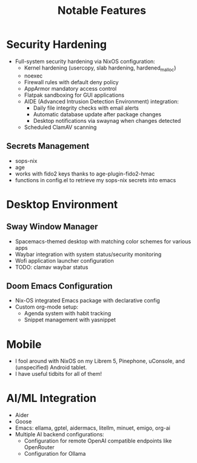 #+TITLE: Notable Features

* Security Hardening
- Full-system security hardening via NixOS configuration:
  - Kernel hardening (usercopy, slab hardening, hardened_malloc)
  - noexec
  - Firewall rules with default deny policy
  - AppArmor mandatory access control
  - Flatpak sandboxing for GUI applications
  - AIDE (Advanced Intrusion Detection Environment) integration:
    - Daily file integrity checks with email alerts
    - Automatic database update after package changes
    - Desktop notifications via swaynag when changes detected
  - Scheduled ClamAV scanning

** Secrets Management
- sops-nix
- age
- works with fido2 keys thanks to age-plugin-fido2-hmac
- functions in config.el to retrieve my sops-nix secrets into emacs

* Desktop Environment
** Sway Window Manager
- Spacemacs-themed desktop with matching color schemes for various apps
- Waybar integration with system status/security monitoring
- Wofi application launcher configuration
- TODO: clamav waybar status

** Doom Emacs Configuration
- Nix-OS integrated Emacs package with declarative config
- Custom org-mode setup:
  - Agenda system with habit tracking
  - Snippet management with yasnippet

* Mobile
- I fool around with NixOS on my Librem 5, Pinephone, uConsole, and (unspecified) Android tablet.
- I have useful tidbits for all of them!

* AI/ML Integration
- Aider
- Goose
- Emacs: ellama, gptel, aidermacs, litellm, minuet, emigo, org-ai
- Multiple AI backend configurations:
  - Configuration for remote OpenAI compatible endpoints like OpenRouter
  - Configuration for Ollama
